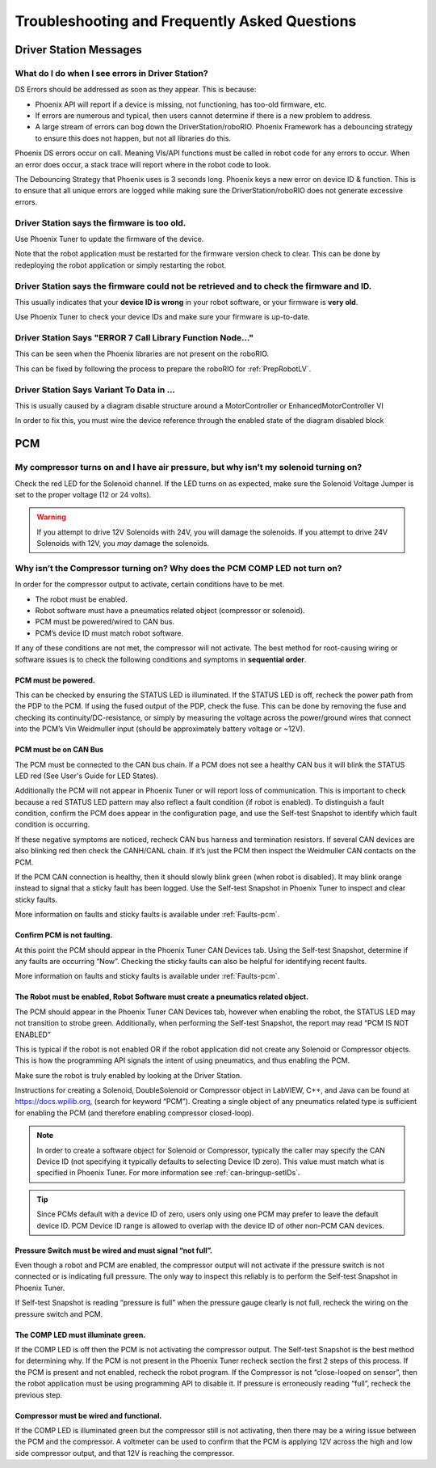 Troubleshooting and Frequently Asked Questions
========================================================================================================

Driver Station Messages
~~~~~~~~~~~~~~~~~~~~~~~~~~~~~~~~~~~~~~~~~~~~~~~~~~~~~~~~~~~~~~~~~~~~~

What do I do when I see errors in Driver Station?
------------------------------------------------------------------------------------------------
DS Errors should be addressed as soon as they appear. This is because:

- Phoenix API will report if a device is missing, not functioning, has too-old firmware, etc.
- If errors are numerous and typical, then users cannot determine if there is a new problem to address.
- A large stream of errors can bog down the DriverStation/roboRIO. Phoenix Framework has a debouncing strategy to ensure this does not happen, but not all libraries do this.

Phoenix DS errors occur on call. Meaning VIs/API functions must be called in robot code for any errors to occur.
When an error does occur, a stack trace will report where in the robot code to look.

The Debouncing Strategy that Phoenix uses is 3 seconds long. 
Phoenix keys a new error on device ID & function. This is to ensure that all unique errors are logged while making sure the DriverStation/roboRIO does not generate excessive errors.

Driver Station says the firmware is too old.
------------------------------------------------------------------------------------------------

.. image:: img/faq-1.png

Use Phoenix Tuner to update the firmware of the device.

Note that the robot application must be restarted for the firmware version check to clear. This can be done by redeploying the robot application or simply restarting the robot.

Driver Station says the firmware could not be retrieved and to check the firmware and ID.
------------------------------------------------------------------------------------------------

.. image:: img/faq-2.png

This usually indicates that your **device ID is wrong** in your robot software, or your firmware is **very old**.

Use Phoenix Tuner to check your device IDs and make sure your firmware is up-to-date.

Driver Station Says "ERROR 7 Call Library Function Node..."
------------------------------------------------------------------------------------------------

.. image:: img/faq-LV-Error7.png

This can be seen when the Phoenix libraries are not present on the roboRIO.

This can be fixed by following the process to prepare the roboRIO for :ref:`PrepRobotLV`.

Driver Station Says Variant To Data in ...
------------------------------------------------------------------------------------------------

.. image:: img/faq-3.png

This is usually caused by a diagram disable structure around a MotorController or EnhancedMotorController VI

.. image:: img/faq-4.png

In order to fix this, you must wire the device reference through the enabled state of the diagram disabled block

.. image:: img/faq-5.png

.. image:: img/faq-6.png


PCM
~~~~~~~~~~~~~~~~~~~~~~~~~~~~~~~~~~~~~~~~~~~~~~~~~~~~~~~~~~~~~~~~~~~~~

My compressor turns on and I have air pressure, but why isn't my solenoid turning on?
------------------------------------------------------------------------------------------------

Check the red LED for the Solenoid channel.  If the LED turns on as expected, make sure the Solenoid Voltage Jumper is set to the proper voltage (12 or 24 volts).

.. image:: img/pcm-sol-jumper.png

.. warning:: If you attempt to drive 12V Solenoids with 24V, you will damage the solenoids.  If you attempt to drive 24V Solenoids with 12V, you *may* damage the solenoids.


Why isn’t the Compressor turning on? Why does the PCM COMP LED not turn on? 
------------------------------------------------------------------------------------------------

In order for the compressor output to activate, certain conditions have to be met.

- The robot must be enabled.
- Robot software must have a pneumatics related object (compressor or solenoid).
- PCM must be powered/wired to CAN bus.
- PCM’s device ID must match robot software.

If any of these conditions are not met, the compressor will not activate. The best method for root-causing wiring or software issues is to check the following conditions and symptoms in **sequential order**. 


PCM must be powered.
^^^^^^^^^^^^^^^^^^^^^^^^^^^^^^^^^^^^^^^^^^^^^^^^^^^^^^^^^^^^^^^^^^^^^^^^^^

This can be checked by ensuring the STATUS LED is illuminated. If the STATUS LED is off, recheck the power path from the PDP to the PCM. If using the fused output of the PDP, check the fuse. This can be done by removing the fuse and checking its continuity/DC-resistance, or simply by measuring the voltage across the power/ground wires that connect into the PCM’s Vin Weidmuller input (should be approximately battery voltage or ~12V).


PCM must be on CAN Bus
^^^^^^^^^^^^^^^^^^^^^^^^^^^^^^^^^^^^^^^^^^^^^^^^^^^^^^^^^^^^^^^^^^^^^^^^^^
The PCM must be connected to the CAN bus chain. If a PCM does not see a healthy CAN bus it will blink the STATUS LED red (See User's Guide for LED States).

Additionally the PCM will not appear in Phoenix Tuner or will report loss of communication. This is important to check because a red STATUS LED pattern may also reflect a fault condition (if robot is enabled). To distinguish a fault condition, confirm the PCM does appear in the configuration page, and use the Self-test Snapshot to identify which fault condition is occurring.

If these negative symptoms are noticed, recheck CAN bus harness and termination resistors. If several CAN devices are also blinking red then check the CANH/CANL chain. If it’s just the PCM then inspect the Weidmuller CAN contacts on the PCM.

If the PCM CAN connection is healthy, then it should slowly blink green (when robot is disabled). It may blink orange instead to signal that a sticky fault has been logged. Use the Self-test Snapshot in Phoenix Tuner to inspect and clear sticky faults.

More information on faults and sticky faults is available under :ref:`Faults-pcm`.

Confirm PCM is not faulting.
^^^^^^^^^^^^^^^^^^^^^^^^^^^^^^^^^^^^^^^^^^^^^^^^^^^^^^^^^^^^^^^^^^^^^^^^^^
At this point the PCM should appear in the Phoenix Tuner CAN Devices tab. Using the Self-test Snapshot, determine if any faults are occurring “Now”. Checking the sticky faults can also be helpful for identifying recent faults. 

.. image:: img/pcm-selftest-1.png

More information on faults and sticky faults is available under :ref:`Faults-pcm`.


The Robot must be enabled, Robot Software must create a pneumatics related object.
^^^^^^^^^^^^^^^^^^^^^^^^^^^^^^^^^^^^^^^^^^^^^^^^^^^^^^^^^^^^^^^^^^^^^^^^^^^^^^^^^^^^^^^^^^^^^^^^^^^^^^^^^^^^^^
The PCM should appear in the Phoenix Tuner CAN Devices tab, however when enabling the robot, the STATUS LED may not transition to strobe green. Additionally, when performing the Self-test Snapshot, the report may read “PCM IS NOT ENABLED”

.. image:: img/pcm-selftest-2.png

This is typical if the robot is not enabled OR if the robot application did not create any Solenoid or Compressor objects. This is how the programming API signals the intent of using pneumatics, and thus enabling the PCM. 

Make sure the robot is truly enabled by looking at the Driver Station.

Instructions for creating a Solenoid, DoubleSolenoid or Compressor object in LabVIEW, C++, and Java can be found at https://docs.wpilib.org, (search for keyword “PCM”). Creating a single object of any pneumatics related type is sufficient for enabling the PCM (and therefore enabling compressor closed-loop).

.. note:: In order to create a software object for Solenoid or Compressor, typically the caller may specify the CAN Device ID (not specifying it typically defaults to selecting Device ID zero). This value must match what is specified in Phoenix Tuner. For more information see :ref:`can-bringup-setIDs`.

.. tip:: Since PCMs default with a device ID of zero, users only using one PCM may prefer to leave the default device ID. PCM Device ID range is allowed to overlap with the device ID of other non-PCM CAN devices.


Pressure Switch must be wired and must signal “not full”.
^^^^^^^^^^^^^^^^^^^^^^^^^^^^^^^^^^^^^^^^^^^^^^^^^^^^^^^^^^^^^^^^^^^^^^^^^^^^^^^^^^^^^^^^^^^^^^^^^^^^^^^^^^^^^^

Even though a robot and PCM are enabled, the compressor output will not activate if the pressure switch is not connected or is indicating full pressure. The only way to inspect this reliably is to perform the Self-test Snapshot in Phoenix Tuner.

.. image:: img/pcm-selftest-3.png

If Self-test Snapshot is reading “pressure is full” when the pressure gauge clearly is not full, recheck the wiring on the pressure switch and PCM. 


The COMP LED must illuminate green.
^^^^^^^^^^^^^^^^^^^^^^^^^^^^^^^^^^^^^^^^^^^^^^^^^^^^^^^^^^^^^^^^^^^^^^^^^^^^^^^^^^^^^^^^^^^^^^^^^^^^^^^^^^^^^^
If the COMP LED is off then the PCM is not activating the compressor output. The Self-test Snapshot is the best method for determining why. If the PCM is not present in the Phoenix Tuner recheck section the first 2 steps of this process. If the PCM is present and not enabled, recheck the robot program. If the Compressor is not “close-looped on sensor”, then the robot application must be using programming API to disable it. If pressure is erroneously reading “full”, recheck the previous step.


Compressor must be wired and functional.
^^^^^^^^^^^^^^^^^^^^^^^^^^^^^^^^^^^^^^^^^^^^^^^^^^^^^^^^^^^^^^^^^^^^^^^^^^^^^^^^^^^^^^^^^^^^^^^^^^^^^^^^^^^^^^
If the COMP LED is illuminated green but the compressor still is not activating, then there may be a wiring issue between the PCM and the compressor. A voltmeter can be used to confirm that the PCM is applying 12V across the high and low side compressor output, and that 12V is reaching the compressor.